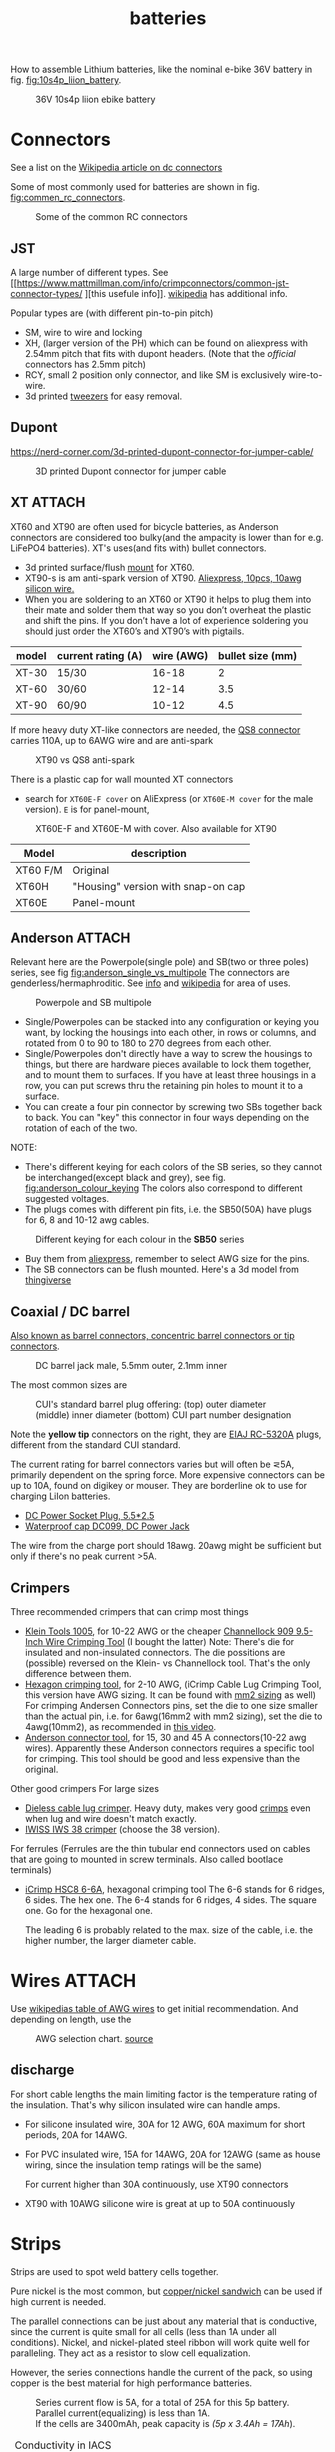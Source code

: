 :PROPERTIES:
:ID:       a1b57a39-78a7-4fc0-91a3-546a2a349a52
:END:
#+title: batteries

#+MACRO: NEWLINE @@latex:\\@@ @@html:<br>@@
# The top section of a file, consisting of #+, is frontmatter setting or keywords exported to the .md file.

#+HUGO_TAGS: batteries li-ion connectors
#+filetags: batteries li-ion connectors
#+hugo_categories: diy
#+hugo_auto_set_lastmod: t
#+hugo_publishdate: 2024-09-26
#+HUGO_CUSTOM_FRONT_MATTER: :summary "Notes about Lithium batteries, connectors and DIY"

How to assemble Lithium batteries, like the nominal e-bike 36V battery in fig. [[fig:10s4p_liion_battery]].

#+NAME: fig:10s4p_liion_battery
#+CAPTION: 36V 10s4p liion ebike battery
[[attachment:IMG_20211103_180619403.jpg]]

* Connectors
See a list on the [[https://en.wikipedia.org/wiki/DC_connector][Wikipedia article on dc connectors]]

Some of most commonly used for batteries are shown in fig. [[fig:commen_rc_connectors]].

#+NAME: fig:commen_rc_connectors
#+CAPTION: Some of the common RC connectors
[[attachment:image_6dcaf98.webp]]

** JST
A  large number of different types. See [[https://www.mattmillman.com/info/crimpconnectors/common-jst-connector-types/
][this usefule info]]. [[https://en.wikipedia.org/wiki/JST_connector][wikipedia]] has additional info.

Popular types are (with different pin-to-pin pitch)
- SM, wire to wire and locking
- XH, (larger version of the PH) which can be found on aliexpress with 2.54mm pitch that fits with dupont headers.
  (Note that the /official/ connectors has 2.5mm pitch)
- RCY, small 2 position only connector, and like SM is exclusively wire-to-wire.
- 3d printed [[https://www.printables.com/model/475497-angled-jst-tweezers][tweezers]] for easy removal.

** Dupont

https://nerd-corner.com/3d-printed-dupont-connector-for-jumper-cable/
#+CAPTION: 3D printed Dupont connector for jumper cable
[[attachment:Dupont-jumper-cable-case-inside.webp]]
** XT :ATTACH:
XT60 and XT90 are often used for bicycle batteries, as Anderson connectors are considered too bulky(and the ampacity is lower than for e.g. LiFePO4 batteries).
XT's uses(and fits with) bullet connectors.

- 3d printed surface/flush [[https://www.thingiverse.com/thing:3340052/files][mount]] for XT60.
- XT90-s is am anti-spark version of XT90. [[https://www.aliexpress.com/item/1005007308763534.html?src=google][Aliexpress, 10pcs, 10awg silicon wire.]]
- When you are soldering to an XT60 or XT90 it helps to plug them into their
  mate and solder them that way so you don’t overheat the plastic and shift the
  pins. If you don’t have a lot of experience soldering you should just order
  the XT60’s and XT90’s with pigtails.

| model | current rating (A) | wire (AWG) | bullet size (mm) |
|-------+--------------------+------------+------------------|
| XT-30 | 15/30              |      16-18 |                2 |
| XT-60 | 30/60              |      12-14 |              3.5 |
| XT-90 | 60/90              |      10-12 |              4.5 |

If more heavy duty XT-like connectors are needed, the [[https://www.google.com/search?q=QS8+connector][QS8 connector]] carries 110A, up to 6AWG wire and are anti-spark

#+CAPTION: XT90 vs QS8 anti-spark
[[attachment:xt90_vs_qs8_antispark.jpeg]]

There is a plastic cap for wall mounted XT connectors
- search for =XT60E-F cover= on AliExpress (or =XT60E-M cover= for the male version). =E= is for panel-mount,

#+CAPTION: XT60E-F and XT60E-M with cover. Also available for XT90
[[attachment:XT60E-F_M_cover.png]]

| Model    | description                        |
|----------+------------------------------------|
| XT60 F/M | Original                           |
| XT60H    | "Housing" version with snap-on cap |
| XT60E    |  Panel-mount                                   |


** Anderson :ATTACH:
Relevant here are the Powerpole(single pole) and SB(two or three poles) series, see fig [[fig:anderson_single_vs_multipole]]
The connectors are genderless/hermaphroditic. See [[https://www.ctals.com.au/collections/what-size-anderson-plug][info]] and [[https://en.wikipedia.org/wiki/Anderson_Powerpole][wikipedia]] for area of uses.


#+NAME: fig:anderson_single_vs_multipole
#+CAPTION: Powerpole and SB multipole
[[attachment:single-Pole-vs-Multi-Pole-B.jpeg]]

- Single/Powerpoles can be stacked into any configuration or keying you want, by
  locking the housings into each other, in rows or columns, and rotated from 0
  to 90 to 180 to 270 degrees from each other.
- Single/Powerpoles don't directly have a way to screw the housings to things,
  but there are hardware pieces available to lock them together, and to mount
  them to surfaces. If you have at least three housings in a row, you can put
  screws thru the retaining pin holes to mount it to a surface.
- You can create a four pin connector by screwing two SBs together back to back. You can "key" this connector in four ways depending on the rotation of each of the two.

NOTE:
 - There's different keying for each colors of the SB series, so they cannot be interchanged(except black and grey), see fig. [[fig:anderson_colour_keying]]
   The colors also correspond to different suggested voltages.
 - The plugs comes with different pin fits, i.e. the SB50(50A) have plugs for 6, 8 and 10-12 awg cables.

#+NAME: fig:anderson_colour_keying
#+CAPTION: Different keying for each colour in the *SB50* series
[[attachment:_20240218_023440220px-Anderson_SB50_Colour_Keying.jpg]]

- Buy them from [[https://www.aliexpress.com/item/1005005237025318.html][aliexpress]], remember to select AWG size for the pins.
- The SB connectors can be flush mounted. Here's a 3d model from [[https://www.thingiverse.com/thing:5835998/files][thingiverse]]
** Coaxial / DC barrel
[[https://en.wikipedia.org/wiki/Coaxial_power_connector][Also known as barrel connectors, concentric barrel connectors or tip connectors]].

#+CAPTION: DC barrel jack male, 5.5mm outer, 2.1mm inner
[[attachment:barrel-plug-dims.png]]

The most common sizes are

#+CAPTION: CUI's standard barrel plug offering: (top) outer diameter (middle) inner diameter (bottom) CUI part number designation
[[attachment:cui-standard-barrel.png]]

Note the *yellow tip* connectors on the right, they are [[https://www.accesscomms.com.au/eiaj-rc-5320a-plugs/][EIAJ RC-5320A]] plugs, different from the standard CUI standard.

The current rating for barrel connectors varies but will often be ⋜5A, primarily dependent on the spring force. More expensive connectors can be up to 10A, found on digikey or mouser.
They are borderline ok to use for charging LiIon batteries.

- [[https://www.aliexpress.com/item/1005008726633507.html][DC Power Socket Plug, 5.5*2.5]]
- [[https://www.aliexpress.com/item/10000006487848.html][Waterproof cap DC099, DC Power Jack]]

The wire from the charge port should 18awg. 20awg might be sufficient but only if there's no peak current >5A.

** Crimpers
Three recommended crimpers that can crimp most things
- [[https://www.amazon.com/Insulated-Non-Insulated-Klein-Tools-1005/dp/B0006M6Y5M][Klein Tools 1005]], for 10-22 AWG or the cheaper [[https://www.amazon.com/dp/B00004SBDI][Channellock 909 9.5-Inch Wire Crimping Tool]] (I bought the latter)
  Note: There's die for insulated and non-insulated connectors. The die possitions are (possible) reversed on the Klein- vs Channellock tool. That's the only difference between them.
- [[https://www.amazon.com/gp/product/B017S9EINA][Hexagon crimping tool]], for 2-10 AWG, (iCrimp Cable Lug Crimping Tool, this version have AWG sizing. It can be found with [[https://www.12voltplanet.co.uk/copper-tube-terminal-hexagon-crimping-tool-6-50mm2.html][mm2 sizing]] as well)
  For crimping Andersen Connectors pins, set the die to one size smaller than the actual pin, i.e. for 6awg(16mm2 with mm2 sizing), set the die to 4awg(10mm2), as recommended in [[https://youtu.be/cTRYkjGKx0M?feature=shared&t=117][this video]].
- [[https://www.amazon.com/IWISS-Ratcheting-Anderson-Connectors-CONNECTORS/dp/B01MSQPTDS][Anderson connector tool]], for 15, 30 and 45 A connectors(10-22 awg wires).
  Apparently these Anderson connectors requires a specific tool for crimping. This tool should be good and less expensive than the original.


Other good crimpers
For large sizes
- [[https://www.amazon.com/TEMCo-Lug-Crimper-Tool-TH0020/dp/B00HJYY5GA][Dieless cable lug crimper]]. Heavy duty, makes very good [[https://youtu.be/uuTRLQOa5zk?feature=shared][crimps]] even when lug and wire doesn't match exactly.
- [[https://www.aliexpress.com/item/4001255674082.html][IWISS IWS 38 crimper]] (choose the 38 version).

For ferrules
(Ferrules are the thin tubular end connectors used on cables that are going to mounted in screw terminals. Also called bootlace terminals)
- [[https://www.amazon.com/IWISS-Self-adjusting-Hexagonal-AWG23-10-End-sleeves/dp/B00H950AK4][iCrimp HSC8 6-6A]], hexagonal crimping tool
  The 6-6 stands for 6 ridges, 6 sides. The hex one.
  The 6-4 stands for 6 ridges, 4 sides. The square one.
  Go for the hexagonal one.

  The leading 6 is probably related to the max. size of the cable, i.e. the higher number, the larger diameter cable.
  
* Wires :ATTACH:
Use [[https://en.wikipedia.org/wiki/American_wire_gauge#Tables_of_AWG_wire_sizes][wikipedias table of AWG wires]] to get initial recommendation.
And depending on length, use the

#+NAME: fig:awg_selection_chart
#+CAPTION: AWG selection chart.
#+CAPTION: [[http://assets.bluesea.com/files/resources/newsletter/images/DC_wire_selection_chartlg.jpg][source]]
[[attachment:_20240218_005227DC_wire_selection_chartlg.jpg]]

** discharge
For short cable lengths the main limiting factor is the temperature rating of the insulation. That's why silicon insulated wire can handle amps.

- For silicone insulated wire, 30A for 12 AWG, 60A maximum for short periods, 20A for 14AWG.
- For PVC insulated wire, 15A for 14AWG, 20A for 12AWG (same as house wiring, since the insulation temp ratings will be the same)

  For current higher than 30A continuously, use XT90 connectors
- XT90 with 10AWG silicone wire is great at up to 50A continuously

* Strips
Strips are used to spot weld battery cells together.

Pure nickel is the most common, but [[https://endless-sphere.com/sphere/threads/copper-nickel-sandwich-buses-for-series-connections.108006/][copper/nickel sandwich]] can be used if high current is needed.

The parallel connections can be just about any material that is conductive, since the current is quite small for all cells (less than 1A under all conditions). Nickel, and nickel-plated steel ribbon will work quite well for paralleling. They act as a resistor to slow cell equalization.

However, the series connections handle the current of the pack, so using copper is the best material for high performance batteries.

#+CAPTION: Series current flow is 5A, for a total of 25A for this 5p battery. Parallel current(equalizing) is less than 1A.
#+CAPTION: {{{NEWLINE}}}
#+CAPTION: If the cells are 3400mAh, peak capacity is /(5p x 3.4Ah = 17Ah/).
[[attachment:Battery186508.webp]]


#+CAPTION: Conductivity in IACS (International Annealed Copper Standard)
| % IACS | Material   |
|--------+------------|
|    100 | Copper     |
|     61 | Aluminum   |
|     27 | Zinc       |
|     22 | Nickel     |
|      5 | Iron-Steel |


Fig [[fig:ampacity_chart_strips]] shows the ampacity for different materials.

#+NAME: fig:ampacity_chart_strips
#+CAPTION: Conductor Strips Ampacity Charts (ratings are relatively conservative)
#+CAPTION: {{{NEWLINE}}}
#+CAPTION: https://endless-sphere.com/sphere/threads/nickel-strip-ratings.98849/post-1447486
[[attachment:Ampacity (Powestream extrapolation).jpg]]
** Nickel strips
:PROPERTIES:
:ID:       1de1b8e1-6474-4c69-b92e-63cbeea311a9
:END:
If using nickel, make sure it is pure nickel strips as it can carry a higher current than nickel plated steel strips.

*** Dimensions

According to the table in fig [[fig:ampacity_chart_strips]], pure nickel strips of =8mm x 0.15mm= carries 4.9A, which is sufficient for my bike batteries.

Rule of thumb
- 8x0.15mm for 5A (per 8A rated cell)
- 8x0.20mm for 10A rated
- buy 8mm wide nickel for straight packs and 10mm for honeycomb packs

**** Some notes
Some testing at endless-sphere shows that =7mm x 0.15mm= is good for about 7A and becomes hot @ 10A.

But consider this, before choosing a thinner strip:

Current flows in series in a battery pack. A strip that connects one cell to the other in series might only be 3cm long, but...there are 15 of them in a 14S 52V pack.

If the controller and motor are drawing 30A, then pass 30A at 52V through 45cm of nickel strip to see if there is any voltage drop. Now try 50A and see how much voltage drop there is. If you are happy with the results, then you will be fine.

Note that if you make longer connections, the strip resistance increases linearly with length and so does the overall ohmic heat and therefore losses.
*** Pattern
For DIY batteries there are three basic "brick" layouts, ie layouts that results in a rectangular battery.

- square
- W or Wave
- oblique/slanted row

In the picture horizontal layers are parallel and vertical layers are in series.
The difference between =wave= and =oblique= is where the "flat edge" will be in the battery. For =wave= the flat end is along the series connection, while =oblique= is flat along the parallel.

For most higher voltage batteries, like 10S5P, it would make sense to use =wave= layout as there is half the waste of space.

#+CAPTION: Cell layouts, t) brick, m) Wave, b) oblique
[[attachment:cell-layouts.webp]]

*** ascii representation
Yeah, I wasted time doing this.

All schematics are 4S3P, seen from the top.
The cell is  =0─[    ]─X 3.7v=, ie =0= is the negative and =X= is the positive terminal.

#+CAPTION: Square
#+begin_example
    0 - 0 - 0    11.1V - 14.8V
    |   |   |
S   X - X - X    7.4V -  11.1V
^    (connected on the rear side)
|   0 - 0 - 0    3.7V -   7.4V
|   |   |   |
|   X - X - X    0V    -  3.7V
-----> P
#+end_example

#+CAPTION: Wave
#+begin_example
    0       0   11.1 - 14.8V
    | \   / |
    |   0   |
    |   |   |
    X   |   X
      \ | /
        X
        (connec.)
    0       0
    | \   / |
S   |   0   |
^   |   |   |
|   X   |   X   0 - 3.7
|     \ | /
|       X
----> P
#+end_example

#+CAPTION: Oblique
#+begin_example
    0 - 0 - 0    11.1 -  14.8V
     \   \   \
S     X - X - X   7.4 - 11.1
^    (connected on the rear side)
|   0 - 0 - 0     3.7 -  7.4
|    \   \   \
|     X - X - X   0V  -  3.7
-----> P
#+end_example

*** Test if the strip is pure nickel
As nickel and nickel plated steel are extremely difficult to difference at sight, there are an easy homemade test that could be done in order to check if you have one or another.

This doesn't discard the steel for welding purposes: if the strips are in good condition would be enough for batteries that will be used *only* in dry environments.
**** The salt water test - corrosion
Take a strip sample and polish / scratch with a dremel tool or simply with a knife on a small area, and put into salty water for 12h to 24h.

#+CAPTION: Pure nickel and nickel plated steel strips in salt water
[[attachment:DSC_1394_E.jpg]]

**** The sanding/grinding wheel test - sparks from grinding
Nickel plated steel strips should give sparks if grinded with a dremel sanding wheel.
Pure nickel should not give sparks.
But use the salt water test as well.
** copper

Copper foil is inexpensive and readily available as a bus material, but it is notoriously difficult to weld directly to the ends of battery cells, because of the low resistance (resulting in low heat loss).

A popular way to still use copper is [[https://endless-sphere.com/sphere/threads/copper-nickel-sandwich-buses-for-series-connections.108006/][copper/nickel sandwich buses]], where the copper is overlaid with 0.1mm nickel-plated steel strips at the cell tips.

#+CAPTION: copper/nickel bus
[[attachment:BatteryCopperNickel1.jpg]]

0.15mm copper appears to be reliably welded when all of the components are optimized. That thickness of copper will support the highest-amp 21700 cell.
Another option is to [[https://endless-sphere.com/sphere/threads/copper-nickel-sandwich-buses-for-series-connections.108006/page-6#post-1690164][DIY nickel electroplating copper]] strips.


I have read that the slot in the nickel strip makes the current take the shortest path, which is though the tip of the cell, during a spot weld. This should reduce the wear on the spot welder electrodes.
#+CAPTION: The slot in the nickel strips ensures that most current travels through the shorter path of the cell tip.
[[attachment:SpotWeldCurrent1.png]]

* Cells
** Types
There are many different li-ion type cells
#+CAPTION: Different types of LI-ION cells
[[attachment:aQnIswu.png]]

#+CAPTION: Voltage and Chemistry
| Voltage | Chemistries           |
|---------+-----------------------|
| 2.5 V   | Titanate (LTO)        |
| 3.2 V   | LiFePO4 (LFP)         |
|         | LiFeYPo4 (Thundersky) |
| 3.6 V   | LiCoO2 (LCO)          |
|         | LiNiMnCoO2 (NMC)      |
|         | LiMnO2                |
|         | LiMn2O4 (LMO)         |
|         | LiNiCoAlO2 (NCA)      |

Regardless of chemistry, they come in different formats
- Pouch: soft plastic bag (incorrectly called "LiPos")
- Small cylindrical: in metal case, no studs, less than 10 Ah (e.g.: 18650)
- Large cylindrical: in plastic case, two threaded studs at either end, 10 Ah and larger
- Small prismatic: housed in a thin metal (or plastic case), less than 10 Ah (e.g.: cell phone)
- Large prismatic: housed in a hard plastic (or thin metal) case two bolts at top, 40 Ah and larger, used in electric vehicles, solar system

** 18650 and 21700
For most hobbyist, ~18650~ used to be the most popular but ~21700~ are getting more popular for ebikes due to the higher energy density.

The names are from the form factor, ie
- 18650 measures 18 mm in diameter by 65 mm in length, giving them the name 18650.

#+CAPTION: The two electrodes of a standard 18650 cell. The bottom and sides of the shell are the negative electrode. The negative side is protected by a thin PVC sleeve.
[[attachment:Battery1865018.webp]]

I have read that: *Do not spot weld or solder onto the center of the negative end of a cell*
#+begin_quote
    During assembly, when the jelly roll is inserted into the negative metal shell, a probe is inserted down the center and the “tab” for the negative electrical connection is bonded to the shell at the bottom-center of the 18650 cell. If you screw around with the center of the bottom of the 18650 cell, there is a chance you might loosen the internal connection between the jelly roll and the metal shell.    
#+end_quote
Soldering onto the positive end should be ok.

Some prefer to use(ie. would newer build a pack without) [[https://endless-sphere.com/sphere/threads/18650-insulator-rings-redundant.100867/][fiber washers]] on the positive end to prevent shoulder shorts
#+CAPTION: Shoulder short: while trying to prying the nickel bus, the plier broke the pvc sleeve and shorted the cell.
[[attachment:18650cellShort.webp]]

Some recommended 18650 cells are listed below. Other good cells can be found on [[https://www.e-cigarette-forum.com/blog/moochs-recommended-batteries.7593/][Mooch's recommended batteries]] list.

#+CAPTION: Recommended high discharge cells
| Rating (A) | models                            | capacity (mAh) |
|------------+-----------------------------------+----------------|
|         10 | LG MJ1, Samsung 35E, Panasonic GA |           3400 |
|         15 | 30Q                               |           3000 |
|         20 | Sony VTC6, LG HG2, Samsung 25R    |                |

** Cell arrangement/holder
https://e4bike.ru/page/battery-shape-configurator
https://www.repackr.com/
[[https://docs.google.com/spreadsheets/d/1e2962wuNumstvv6UMLi-F7xVHQFWlMr1/edit#gid=1526562313][Repackr with IR and 80x14.xlsm]]

*** honeycomb
The side angle of the stacked cells is about 30-degrees for honeycomb configuration, (compared to 90-degree corners in a common rectangular pack).
This makes it a natural fit into the lower part of the frame triangle space, as seen in fig. [[fig:honeycomb_stack]].

#+NAME: fig:honeycomb_stack
#+CAPTION: Picture from a Russian battery pack website: figure out how many cells fits in your frame
#+CAPTION: {{{NEWLINE}}}
#+CAPTiON: https://e4bike.ru/page/battery-shape-configurator
[[attachment:Battery18650Allex.webp]]

Supplier of honeycomb configuration plastic cell holders, plus 30-degree angled nickel bus-strips
https://www.aliexpress.com/item/18650-battery-holder-Cylindrical-cell-2-10-plastic-holder-18650-lithium-ion-battery-bracket-plastic-case/32729220653.html
** Voltage


#+CAPTION: Nominal, max and min voltage.
#+CAPTION: Based on 4.2V for fully charged and 3.0V for empty cell.
| Voltage (V) | Cells (s) | Max (V) | Min (V) |
|-------------+-----------+---------+---------|
|          24 |         7 |    29.4 |    21.0 |
|          36 |        10 |    42.0 |    30.0 |
|          44 |        12 |    50.4 |    36.0 |
|          48 |        13 |    54.6 |    39.0 |
|          52 |        14 |    58.8 |    42.0 |
|          60 |        16 |    67.2 |    48.0 |
|          72 |        20 |    84.0 |    60.0 |
|          88 |        24 |   100.8 |    72.0 |
#+TBLFM: $3 = $2*4.2;%0.1f
#+TBLFM: $4 = $2*3.0;%0.1f

See the [[https://talesontwowheels.com/2019/10/02/li-ion-ebike-battery-charge-charts/][battery charge charts]].

** Voltage sag

https://electronics.stackexchange.com/a/463453

** Reusing old cells :ATTACH:

This flow chart might help deciding if the cells are worth reusing

#+CAPTION: flow chart for testing used batteries
#+CAPTION: {{{NEWLINE}}}
#+CAPTION: https://secondlifestorage.com/index.php?threads/18650-harvesting-flow-charts.9714
[[attachment:_20240117_134522index.php.jpeg]]

*** Internal resistance
DC and AC IR, [[https://secondlifestorage.com/index.php?threads/dc-ir-vs-ac-1kh-ir-measurements.9471/post-64654][thread]]. Theoretical info on how to measure IR can be found in this paper, [[https://sci-hub.se/10.3390/s100605604][Comparison of methods for determining IR]]

Use the AC IR as screening tool before the C/D/C (charge/discharge/charge) cycle. Too high internal resistance and the cell should be discarded.

The advantage of AC IR is that the cell can be tested at a lower voltage and still give accurate results. The same cannot be said for DC IR, where the cell needs to be charged.

**** AC IR :ATTACH:

AC IR is most useful as a coarse first-level screening tool, to weed out unhealthy or damaged cells. It cannot be used for more refined analyses because it does not incorporate the non-ohmic components of IR

However, this [[https://docs.google.com/spreadsheets/d/1n6DU0VC7Yjksz2ah90VUcpw6SW6kFqQt/edit#gid=1042577799][IR cheat sheet]] give maximum and optimal AC IR values for different cells. And this [[https://secondlifestorage.com/index.php?threads/dc-ir-vs-ac-1kh-ir-measurements.9471/post-66400][post]] shows that AC & DC IR correlates(shown below as well)
#+CAPTION: AC & DC IR measurements
[[attachment:_20240117_15553520341-0abdeb4398e2d17212a3aa109e6b96a9.jpg]]

#+CAPTION: SOH vs AC & DC IR
[[attachment:_20240117_1551034755-1d484a0665d4c8b6866f08dc47a918e6.jpg]]

The current observation is that AC IR so far has been a very good indicator of a cells SOH with DC IR confirming it.
AC IR can indicate a cells SOH even at low V i.e. a cells cutoff V of ≈2.8V to 2.5V and even below that, where DC IR needs the cell to be at least ≈3.2V to get a reasonably respectable reading.

**** dc IR
DC IR match real life usage of cells best, but it's time consuming, requires 30<SoC<80% and expensive equipment to measure. [[https://secondlifestorage.com/index.php?threads/opus-bt-c3100-wire-mod-results.9374/post-64352][This post]] shows how DC IR changes for low and high SoC
30<SoC<80% correspond approximately to OCV of 3.8-3.9V. See the link in the OCV section.

- *Low frequency*, ie 1Hz, AC-IR is a valid alternative for DC-IR measurement
- AC-IR reduces measurement time dramatically
- Possible to measure resistance of 1mΩ or less accurately
- 4-terminal pair test leads required to measure low resistance with AC-IR
- the cheap standard 1kHz ac IR measuring device does not correlate with DC IR. (ie. emphasise the low frequency of 1Hz)
**** importance of IR matching
It is known that poor (DC) IR matching can lead to significant reduction in life, e.g. below
#+begin_src quote
Gogoana et al. [13] cycle-aged two cylindrical lithium iron phosphate (LFP) cells connected in parallel. They found that a 20% difference in internal resistance resulted in a 40% reduction in the useful life of the pair of cells compared to if the cells had approximately equal internal resistances. The authors attribute this to the uneven current distribution between the cells. Their results highlight that each cell will go through periods where it experiences high currents that will in turn age the cells more quickly.

Gong et al. [1] drew similar conclusions from their experimental work with 32 Ah cells. When two cells with a 20% impedance difference were connected in parallel, the peak current experienced was 40% higher than if the cells were identical. The authors also performed simulation studies, using the Mathwork's Simscape extension to Simulink to connect two equivalent circuit models (ECMs) in parallel. This is one of the few examples of parallel cell modelling within the literature from Modelling and experimental evaluation of parallel connected lithium ion cells for an electric vehicle battery system
#+end_src
https://sci-hub.se/http://dx.doi.org/10.1016/j.jpowsour.2016.01.001

*** Repacking
See [[https://docs.google.com/spreadsheets/d/1e2962wuNumstvv6UMLi-F7xVHQFWlMr1/edit#gid=1526562313][Repackr with IR and 80x14.xlsm]] for creating matching battery packages.
Found from https://drive.google.com/drive/folders/1UOQUXa4Kwa99KoeuNDe7EV3iSECb8iIs

** SoC or State of Charge :ATTACH:
*** Open Circuit Voltage :ATTACH:
Lead-acid batteries have a relatively discharge linear curve, which allows a good estimation of the state of charge.
Lithium-ion batteries have a much flatter discharge curve, which means that over a wide operating range, the voltage at the battery terminals changes very slightly.

#+CAPTION: Open Circuit voltage, liion VS Lead Acid
[[attachment:_20240117_141842OCV-vs-SOC-EN.png]]


Experimental OCV vs SoC is found [[https://lygte-info.dk/info/BatteryChargePercent%20UK.html][here]](see *tables*  section after the images) and summarized here
#+CAPTION: Estimated remaining capacity, OCV
[[attachment:_20240117_142835BatteryChargePercent.png]]

*** Coulomb Counting

To track the state of charge when using the battery, the most intuitive method is to follow the current by integrating it during cell use. This integration directly gives the quantity of electrical charges injected or withdrawn from the battery, thus making it possible to precisely quantify the SoC of the battery.

Small measurement errors may occur, related to the sampling frequency. To correct these marginal errors, the coulomb counter is recalibrated at each load cycle.
** SoH or State of Health

SoH = Q_{max} Q_{rated}

** notes
- https://www.electricbike.com/inside-18650-cell
- [[https://youtu.be/9qi03QawZEk][Why lithium batteries dies]]
- [[https://youtu.be/CxS7XeIh_i4][What is inside a 18650 cell]]
* BMS
The Battery Management System (BMS) should prevent under- and overvoltage and balance the cells.

#+NAME: fig:li-ion_bms_cables
#+CAPTION: BMS balancing wires taped to the cells(note the cells are in honeycomb arrangement)
[[attachment:BatteryDIY11.webp]]

The unmodified [[id:7b290853-736d-431c-aded-8eaf12f0fec2][BBS models (BBS02/BBS02B/BBSHD)]] uses up to 30A, but the BBSHD can be modified to >50A.
So get a BMS that delivers >50A

Recommendations

** ANTBMS
[[https://antbms.aliexpress.com/store/1102984145][ANTBMS]], like the 7-16S 80A
** JKBMS
- [[https://www.aliexpress.com/item/1005004233638105.html][JKBMS accessory RS485 CAN Module and LCD Display Adapter USBRJ45]]
** JBDBMS
Almost all the cheaper 'smart' bluetooth BMS are a JBD based BMS. The other vendors just add their own things on top. [[https://www.aliexpress.com/item/1005004634019368.html][QUCC]] should be good, but a bit more expensive that barebone JBD.

This JBD 7-14S is awesome
[[https://www.aliexpress.com/item/1005004892183305.html][JBD Bluetooth mini BMS 7-14S with on/off SW]], Size:63*52*12mm.
* Displays
** Open Circuit Voltage
- [[https://www.aliexpress.com/item/1005005479929375.html][Battery Voltage Capacity Indicator LCD Display Tester]] (doesn't seem to have on/off button)
- [[https://www.aliexpress.com/item/1005008406091763.html][3S-14S DC7-55V Battery Level indicator]] (cheaper, with on/off button)
* LiFePO4 in car

** charger
https://www.sportsmobileforum.com/forums/f20/installing-a-kisae-dmt-1250-dc-to-dc-charger-24264.html

** battery

All prices in EUR
| Name                | Description                                               |  price | url                                                                                                          |
|---------------------+-----------------------------------------------------------+--------+--------------------------------------------------------------------------------------------------------------|
| Battery             | 12V, 100A, LiFePO4 with Temp Protection,                  |    289 | https://www.litime.de/products/litime-12v-100ah-tm-lifepo4-batterie-tieftemperaturschutz-fur-trollingmotoren |
| Inverter            | Pure sine, 1000W. Try to search for a used                |    138 | https://www.ebay.de/itm/203074673536                                                                         |
| 230V charger        | 14.6V, 20A, XT60 and eu plug                              |   53.7 | https://www.aliexpress.com/item/32831716444.html                                                             |
| dc-dc charger       | 14.6V, 10A                                                |   50,4 | https://www.aliexpress.com/item/1005006128785637.html                                                        |
| 60A Circuit breaker | 12V, between alternator/starter battery and dc-dc charger |    3.8 | https://www.aliexpress.com/item/1005006161099930.html                                                        |
| 200A mega fuse      | 12V, between battery and inverter,                        |   1.16 | https://www.aliexpress.com/item/1005006113042292.html                                                        |
| XT60 connector      | 5 pcs, pairs                                              |   0.46 | https://www.aliexpress.com/item/1005005643878854.html                                                        |
| battery voltmeter   | Alt. use Coulomb counter. See link below                  |   4.66 | https://www.aliexpress.com/item/1005005210816625.html                                                        |
| 2AWG cables         | 2x, connecting battery to inverter, 30 cm, 115A @ 75℃     |  2*2.4 | https://www.aliexpress.com/item/1005005741206301.html                                                        |
| 10AWG cable         | connecting charger plug to battery, 2m, 35A @ 75℃         |   14.8 | https://www.aliexpress.com/item/1005001732356744.html                                                        |
| 14AWG cable         | connecting charger plug to battery, 2m, 20A @ 75℃         |    5.9 | https://www.aliexpress.com/item/1005001732356744.html                                                        |
| usb PD charger      | SW3518s module, only buck, 2 channel 100W                 |     10 | https://www.aliexpress.com/item/1005004331359699.html                                                        |
| boost converter     | 50W, for boosting input to SW3518s from 12V to 21V        |      2 | https://www.aliexpress.com/item/1005003044909360.html                                                        |
|---------------------+-----------------------------------------------------------+--------+--------------------------------------------------------------------------------------------------------------|
| total               |                                                           | 582.28 |                                                                                                              |
#+TBLFM: @>$3=vsum(@2..@-1)

1. The battery is recommended by https://www.mobile-solarpower.com/lithium-batteries.html
   That's Will Prowse,https://www.youtube.com/@WillProwse. According to Reddit he's legit.
2. The mega fuse between battery and inverter:
        Let's pretend we have a 1500W inverter
        1500W / 12V = 125A
        125A X 1.25(safety factor) = 156.25A
        choose 200A
3. usb PD charger: there's a *difference* between SW3518s and SW3518
4. The ampacity for the cables are from https://en.wikipedia.org/wiki/American_wire_gauge#Tables_of_AWG_wire_sizes
5. Alternative DC chargers
   https://www.amazon.com/Renogy-Battery-Batteries-Multi-stage-Charging/dp/B07Q5VYPCF


Alternatives
| Name                 | Description                       | price | url                                                      |
|----------------------+-----------------------------------+-------+----------------------------------------------------------|
| coulomb counter      | Instead of voltmeter              |    14 | https://www.aliexpress.com/item/1005005297360206.html    |
| dc-dc charger        | 3A, CC CV                         |   2.4 | https://www.aliexpress.com/item/1005004022655532.html    |
| dc-dc charger        | deluxe, 8A                        |    65 | https://powerwerx.com/dcdc-charger-lifepo4-8a-adjustable |
| dc-dc charger        | 30A, choose without bluetooth&nfc |   112 | https://www.aliexpress.com/item/1005002247278366.html    |
| dc-dc charger        | 8A, looks ok for the price        |    45 | https://www.aliexpress.com/item/1005005705151923.html    |
| car fuse, mini blade | 5A or 7.5A, 10 pcs                |   4.3 | https://www.aliexpress.com/item/1005006215756284.html    |
| male car plug        |                                   |   0.8 | https://www.aliexpress.com/item/1005006368260359.html    |
| female car plug      |                                   |   0.5 | https://www.aliexpress.com/item/1005005077776924.html    |
** diy :ATTACH:

[[https://diysolarforum.com/threads/horseflys-cabin-solar-lifepo4-upgrade.27472/][Build with heating pads]]. See schematic below and the last page in the post for update: Only one temp. sensor is necsecary
#+CAPTION: Battery with heating pads
[[attachment:LFP_Cell_Layout3_230Ah_Box_Side_View2.png]]

#+CAPTION: Battery box, top view. Note how the cells are connected
[[attachment:LFP_Cell_Layout3_230Ah_Box_TopView_w_covers.png]]

** bus bar :ATTACH:
Homemade busbar of braided copper

#+CAPTION: bus bar
[[attachment:nickel_pated.jpg][nickel_pated.jpg]]

take the (annealed) copper pipe, start flattening it in a (hydraulic) vise until it's 'flat' but not closed so you can slide the braid in (the full length of the pipe segment, in this case 25mm). Then compress the pipe segment with the braid. After compression you get a cold weld - internally, it will look like this:
#+CAPTION:  cold welded 'annealed copper pipe' together with the braided strands.
[[attachment:weld.jpg]]

The copper braid is 25 mm2 equivalent, but it's 25 mm wide x 2 mm thick. It's rated at 150A. Link: https://www.copperbraid.co.uk/product/flat-super-flexible-25-mm2/

Nickel plating was done with nickel acetate, made with vinegar and a pure nickel bar used for electroplating

#+CAPTION: Assembled battery with flexible bus bars.
[[attachment:20210422_130857.jpg]]

Consider using [[https://mgchemicals.com/products/grease-for-electronics/electrically-conductive-grease/conductive-paste/][Conductive Assembly Paste 847]] between the bus bar and terminals. Might equalize any potential issues from not having perfectly flat bus bars or difference in resistance contact from cell to cell.
** Portable powerbank
https://www.facebook.com/groups/215409542709308/permalink/1124136908503229/

#+CAPTION: DIY 7s powerbank with 4000W inverter
[[attachment:336641969_260578612981094_4576794305281260481_n.jpg]]

#+CAPTION: DIY 7s powerbank with 4000W inverter
[[attachment:341332985_249482387540216_4869565342427987087_n.jpg]]

- 200Ah LifePO4, 7s
- [[*JKBMS][JKBMS + display]]
- inverter MppSolar 4000W.

* tech
** Wire batteries in parallel :ATTACH:
Pull from +ve on one battery and -ve of the other battery to ensure even load/wear/resistance
[[attachment:_20240206_203635How-to-Wire-Batteries-in-Series-and-Parallel-Image-11.jpg]]
* fuses :ATTACH:
A single 180Ah cell shot-circuit using a wrench submerged in water. The cell delivered 2500A, about 13C. This is done using a older cell(video is from 2011), a newer cell might deliver closer to 20C.

For big packs, like a 2p 280A, could potentially deliver 12kA at 20C. Only T-class fuses have this high Ampere Interrupt Capacity(AIC) and is especially recommended for 48V systems. Here's a [[https://diysolarforum.com/threads/mrbf-or-class-t.47659/post-606422][table of AIC]] for relevant fuses and be sure to check this post about [[https://diysolarforum.com/threads/class-t-vs-anl-fuse.13913/post-640573][Bussman BS88 and NH style fuses]] that is a cheaper alternative to T-class. [[https://diysolarforum.com/threads/class-t-vs-anl-fuse.13913/post-657800][link to buying 180LET]](BS88 style).

The main thing a Class T (and BS88) fuse offers over Mega for the same AIC is that they are faster. This means that in addition to protecting the wiring (typical use of the fuse) they can also protect the silicon (like a BMS).

180LET on [[https://www.digikey.dk/en/products/detail/eaton-bussmann-electrical-division/180LET/1876565][digikey]], [[https://www.eaton.com/content/dam/eaton/products/electrical-circuit-protection/fuses/bussmann-series-catalogs/bus-ele-cat-1007-flc-2018.pdf][datasheet/catelog(p.89)]] or [[https://www.eaton.com/us/en-us/skuPage.180LET.html][manufacture]].

#+CAPTION: LET BS88, page 89 of the datasheet
[[attachment:let_bs88.png][let_bs88.png]]


| Category                   | Type     |                  Ratings(A) |
|----------------------------+----------+-----------------------------|
| Blade                      | Mini     |                        2-30 |
| Blade                      | Standard |                        1-40 |
| Blade                      | Maxi     |                      20-120 |
|----------------------------+----------+-----------------------------|
| Link                       | Strip    |                      30-100 |
| Link                       | Midi     |  30-150(32V) OR 30-100(58V) |
| Link                       | Mega     | 40-500(32V) OR 125-300(58V) |
|----------------------------+----------+-----------------------------|
| ANL                        |          |                        -500 |
|----------------------------+----------+-----------------------------|
| Cooper Bussmann MRBF fuses |          |                             |
|----------------------------+----------+-----------------------------|
| T-rated                    |          |                             |

Remember to select the correct voltage as well

Blade fuses are now the most commonly used category of fuses with almost every
new vehicle featuring one or more of the different types. They push-fit into
fuse holders or boxes and are held in place by friction.

The ANL fuse is a bolt-down fuse and can be an alternative for the MEGA fuse and
is a fast acting fuse. ANL fuses are good for any bigger loads such as
Inverters, charge controllers, power distribution panels, or as the main battery
/ system fuse.

Calculate fuse size for a high frequency inverter (ex. 3500W)
3500 ac watts / .85 conversion factor / 20 volts low cutoff = 205.882352941 service amps.
205.882352941 service amps / .8 fuse headroom = 257.352941176 fault amps.

#+CAPTION: https://diysolarforum.com/threads/class-t-vs-anl-fuse.13913/page-3#post-326485
[[attachment:_20240309_172628Choose_the_Fuse_Amperage.jpg]]
** estimating short circut current

https://diysolarforum.com/threads/class-t-vs-anl-fuse.13913/post-390863
#+begin_quote
A battery's short circuit current is typically estimated by dividing its open circuit voltage by its internal resistance. While the true DC internal resistance can be determined using a series of discharge tests, it is often simpler to directly measure the battery's impedance or conductance using an AC test signal.
#+end_quote

Example:
3.2V cell with IR of 0.25mOhm and busbar with a resistance of 0.15mOhm (including terminal to busbar resistance) can produce no more than 3.2V / 0.40mOhm = 8kA. It doesn't matter how much you put in series - the current can not go over 8kA with these numbers.
Putting another battery in parallel double the current.

Preece's Law can be used to generate an estimate for the approximate dc fusing current for a given wire size and material. It has been found that the dc fusing current for a straight wire element depends upon it's diameter as given by Preece's Law.

I = a*d^{3/2}.

I is the fusing current, d is the diameter of the wire, a is a constant depending on the material of the wire.

** Fusing individual cells

For powerwalls made of recycled cells of varying/unknown quality, fusing each cell is recommended. According to the following video it is not necessary to fuse both sides of the battery. One side is enough.
[[https://youtu.be/iL6Td8R5C1g][Dead shorting an 18650 Battery to test cell level fuses]]

5 Amps is sufficient

Three types of cell fuse
- [[https://batteryhookup.com/products/nickel-fuse-2p-wide-continuous-roll-by-the-foot-18650-cell-level-fusing][Nickel fuse, continuous roll]]
- Fuse wire, like 30AWG tinned copper. [[https://www.amazon.com/gp/product/B01LZBOSQJ][30AWG on amazon]] and [[https://youtu.be/QWZKIr5BcU0][fuse wire test]]. The [[https://en.wikipedia.org/wiki/American_wire_gauge#Tables_of_AWG_wire_sizes][fusing current is seen in this table]]
  Can be either spot welded or soldered between battery and bus bar. [[https://secondlifestorage.com/index.php?threads/experiment-soldering-18650-capacity-fade.8217/][Welding should not decrease battery performance]] if done properly
- Glass fuses. Some recommend these over fuse wire, as they don't heat/glow. I prefer the fuse wire for ease of installation and it's neater.

*** images :ATTACH:
#+CAPTION: Spot welded fuse wire to bus bar
[[attachment:20220713_190008.jpg]]

#+CAPTION: soldered fuse wire to solid bus bar
[[attachment:BatteryFuse1.webp]]

#+CAPTION: Fusing current for AWG wires. From https://en.wikipedia.org/wiki/American_wire_gauge#Tables_of_AWG_wire_sizes
[[attachment:AWG-wire-sizes.jpg]]

#+CAPTION: nickel fuse strip
[[attachment:strip.jpg]]

* Inverters
** High frequency
High frequency inverters are generally more complex on the electronics side but do away with the giant, heavy copper transformer that a low frequency inverter uses.


** Low Frequency
Uses a giant, heavy copper transformer.

Can handle high surge currents from e.g. motors and compressors, but they tend to have slightly less efficiency and higher no-load idle power consumption.

LF inverters are best for running a house off of.
*** MUST EP3000 6kW, 18kW peak inverter
Has the added advantage of also being able to work as a battery charger when coupled to the generator.
It is heavy weight (45kg) and uses around 50W in indle power. Ask for spare parts for the inverter and order a replacement power and control board.
[[https://offer.alibaba.com/cps/a26g1gth?bm=cps&src=saf&url=https%3A%2F%2Fwww.alibaba.com%2Fproduct-detail%2FMUST-EP3000plus-1KW-2KW-3KW-4KW_1600447397373.html][alibaba link]].

Make sure to get the newer *plus* version and not the older *pro*.
https://www.mustsolar.com/must-products-updated-ep3000-plus/

See [[https://diysolarforum.com/threads/this-could-be-interesting.7835/post-190627][this post]] for inside pictures of the inverter. Note the big and heavy coil.
See [[https://github.com/PurpleAlien/must-power_grafana][his github]] for grafana plugins/modbus protocol to read from the MUST devices. He uploaded a description of the [[https://diysolarforum.com/resources/must-ep3000-modbus-rtu-protocol.308/][modbus protocol]] and [[https://diysolarforum.com/resources/must-ep3000-plus-inverter-charger-1-6-kw-version.98/][manual]].

* power tools batteries
See this [[https://docs.google.com/spreadsheets/d/e/2PACX-1vRghl-44o7Nw_GGOGKN8PdnxJtbzF7UR7nYDt3zEPrRL_azznKE1w4QvBJRLxdQnecwIgQ6tuuzQ4bT/pub#][Spredsheet]] with battery and cell information for most brands, like Milwaukee, DeWALT, etc.

NOTE!
Only Makita 18V and Ryobi 18V have low voltage protection built into the battery.

Get a [[https://www.aliexpress.com/item/1005001327267228.html][BMS]] or a [[https://www.amazon.com/Digital-Battery-Low-Voltage-Protection/dp/B07929Y5SZ][low voltage protector disconnect]](XH-M609 on [[https://www.aliexpress.com/item/1005005374391032.html][aliexpress]]. Btw description says it is good for 20A, but then the traces will get really hot. Add wires or use it with a relay or stay below 10A). There are triangle shaped BMS for M12.  Search for "M12 bms milwaukee" on aliexpress.

Add 3.3K resistors over cell connections on the BMS, to trick it into thinking cells are connected, like shown in this [[https://youtu.be/T8lREgBeVL8?si=s5w2zCnubRzsJ_Nn&t=66][video]].

** Milwaukee
- Milwaukee M12 batteries have no BMS inside. The only component is a thermistor for overheat/low temp protection. All battery intelligence is in the tools and chargers.
- M18 have a BMS. However, some intelligence such as low voltage disconnect is in the tool. Makita and Ryobi keep the low voltage disconnect inside the batteries, making them great for DIY projects. Connecting loads directly to a Milwaukee M18 or M12 terminals without low voltage cutoff circuitry will overdischarge and ruin the battery.

Cutoff voltage for M12 is around 9.74V(The tool will no longer turn). Set it to 10V to be on the safe side. Most 18650 cells can run down to 2.7V without destroying them, but going so low (ie. 3*2.7V=8.1V) could destroy some cells if they are slightly out of balance.
* powerbank
[[https://www.thingiverse.com/thing:6953712][1S8P case]], [[https://www.aliexpress.com/item/1005003384846487.html][LED Dual USB 5V 2.4A Micro/Type-C USB Mobile Power Bank 18650 Charging Module]]
* Notes

Paralleling, serialing, balancing, BMS
http://liionbms.com/php/white_papers.php

http://liionbms.com/php/bms_options.php

Professor Jeff Dahn of Dalhousie University delivered a lecture entitled "Why do Li-ion batteries die and can they be immortal?".
https://www.youtube.com/watch?v=9qi03QawZEk&t=1s
